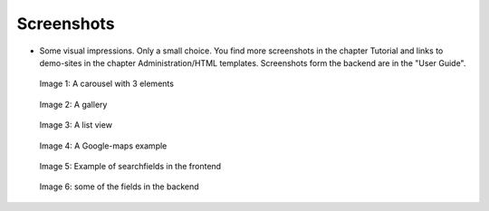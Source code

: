 ﻿.. include:: /Includes.rst.txt


Screenshots
^^^^^^^^^^^

- Some visual impressions. Only a small choice. You find more screenshots in the chapter Tutorial and
  links to demo-sites in the chapter Administration/HTML templates. Screenshots form the backend are in the "User Guide".

.. figure:: /Images/camaliga_screenshot1.jpg

   Image 1: A carousel with 3 elements

.. figure:: /Images/camaliga_screenshot2.jpg

   Image 2: A gallery

.. figure:: /Images/camaliga_screenshot3.jpg

   Image 3: A list view

.. figure:: /Images/camaliga_screenshot4.jpg

   Image 4: A Google-maps example

.. figure:: /Images/camaliga-suchfelder.jpg

   Image 5: Example of searchfields in the frontend

.. figure:: /Images/camaliga-backend-fields.jpg

   Image 6: some of the fields in the backend
